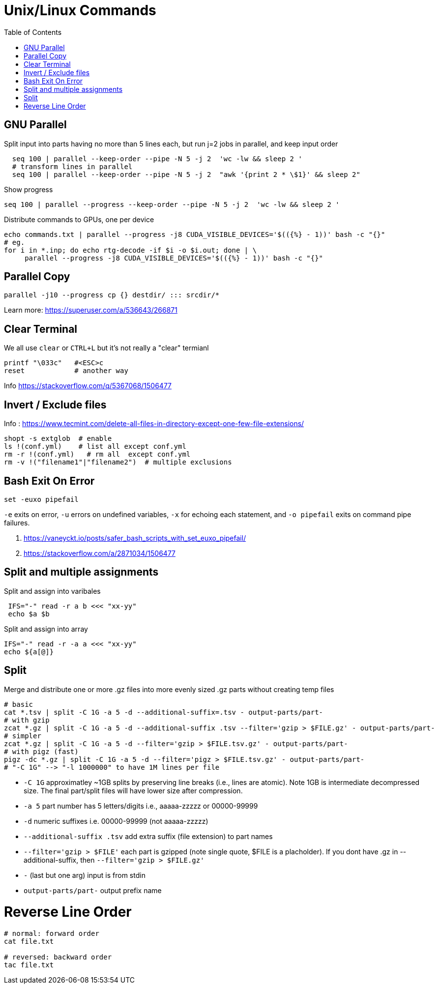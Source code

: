 = Unix/Linux Commands 
:toc:


[#gnu-parallel]
== GNU Parallel

Split input into parts having no more than 5 lines each, but run j=2 jobs in parallel, and keep input order
```bash
  seq 100 | parallel --keep-order --pipe -N 5 -j 2  'wc -lw && sleep 2 '
  # transform lines in parallel
  seq 100 | parallel --keep-order --pipe -N 5 -j 2  "awk '{print 2 * \$1}' && sleep 2"
```
    
    
Show progress

  seq 100 | parallel --progress --keep-order --pipe -N 5 -j 2  'wc -lw && sleep 2 '


Distribute commands to GPUs, one per device

  echo commands.txt | parallel --progress -j8 CUDA_VISIBLE_DEVICES='$(({%} - 1))' bash -c "{}"
  # eg.
  for i in *.inp; do echo rtg-decode -if $i -o $i.out; done | \
       parallel --progress -j8 CUDA_VISIBLE_DEVICES='$(({%} - 1))' bash -c "{}"


== Parallel Copy

```bash
parallel -j10 --progress cp {} destdir/ ::: srcdir/*
```
Learn more: https://superuser.com/a/536643/266871

== Clear Terminal

We all use `clear` or `CTRL+L` but it's not really a "clear" termianl

    printf "\033c"   #<ESC>c
    reset            # another way
    
Info https://stackoverflow.com/q/5367068/1506477 


[#inverse-select]
== Invert / Exclude files

Info : https://www.tecmint.com/delete-all-files-in-directory-except-one-few-file-extensions/ 

[source,bash]
----
shopt -s extglob  # enable
ls !(conf.yml)    # list all except conf.yml
rm -r !(conf.yml)   # rm all  except conf.yml
rm -v !("filename1"|"filename2")  # multiple exclusions
----

[#bashexit]
== Bash Exit On Error

[source,bash]
----
set -euxo pipefail
----

`-e` exits on error, `-u` errors on undefined variables, `-x` for echoing each statement, and `-o pipefail` exits on command pipe failures.

1. https://vaneyckt.io/posts/safer_bash_scripts_with_set_euxo_pipefail/
1. https://stackoverflow.com/a/2871034/1506477 

[#split-assign]
== Split and multiple assignments

Split and assign into varibales
```bash
 IFS="-" read -r a b <<< "xx-yy"
 echo $a $b
```

Split and assign into array 
```bash
IFS="-" read -r -a a <<< "xx-yy"
echo ${a[@]}
```

[#split]
== Split

Merge and distribute one or more .gz files into more evenly sized .gz parts without creating temp files

```bash
# basic
cat *.tsv | split -C 1G -a 5 -d --additional-suffix=.tsv - output-parts/part-
# with gzip
zcat *.gz | split -C 1G -a 5 -d --additional-suffix .tsv --filter='gzip > $FILE.gz' - output-parts/part-
# simpler
zcat *.gz | split -C 1G -a 5 -d --filter='gzip > $FILE.tsv.gz' - output-parts/part-
# with pigz (fast)
pigz -dc *.gz | split -C 1G -a 5 -d --filter='pigz > $FILE.tsv.gz' - output-parts/part-
# "-C 1G" --> "-l 1000000" to have 1M lines per file
```
* `-C 1G` approximatley ~1GB splits by preserving line breaks (i.e., lines are atomic). Note 1GB is intermediate decompressed size. The final part/split files will have lower size after compression.
* `-a 5`  part number has 5 letters/digits i.e., aaaaa-zzzzz or 00000-99999
* `-d` numeric suffixes i.e. 00000-99999 (not aaaaa-zzzzz)
* `--additional-suffix .tsv`  add extra suffix (file extension) to part names
* `--filter='gzip > $FILE'` each part is gzipped (note single quote, $FILE is a placholder). If you dont have .gz in --additional-suffix, then `--filter='gzip > $FILE.gz'`
* `-` (last but one arg) input is from stdin
* `output-parts/part-` output prefix name

[#reverse-order]
# Reverse Line Order
```
# normal: forward order
cat file.txt 

# reversed: backward order
tac file.txt
```
